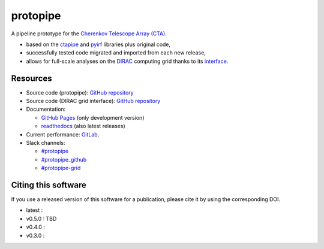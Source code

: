 ==============================================================
protopipe |CI| |codacy| |coverage| |documentation| |doilatest|
==============================================================

.. |CI| image:: https://github.com/cta-observatory/protopipe/workflows/CI/badge.svg?branch=master
  :target: https://github.com/cta-observatory/protopipe/actions?query=workflow%3ACI
.. |codacy|  image:: https://app.codacy.com/project/badge/Grade/cb95f2eee92946f2a68acc7b103f843c
  :target: https://www.codacy.com/gh/cta-observatory/protopipe?utm_source=github.com&amp;utm_medium=referral&amp;utm_content=cta-observatory/protopipe&amp;utm_campaign=Badge_Grade
.. |coverage| image:: https://codecov.io/gh/cta-observatory/protopipe/branch/master/graph/badge.svg
  :target: https://codecov.io/gh/cta-observatory/protopipe
.. |documentation| image:: https://readthedocs.org/projects/protopipe/badge/?version=latest
  :target: https://protopipe.readthedocs.io/en/latest/?badge=latest
.. |doilatest| image:: https://zenodo.org/badge/DOI/10.5281/zenodo.4586754.svg
  :target: https://doi.org/10.5281/zenodo.4586754
.. |doi_v0.4.0| image:: https://zenodo.org/badge/DOI/10.5281/zenodo.4586755.svg
  :target: https://doi.org/10.5281/zenodo.4586755
.. |doi_v0.3.0| image:: https://zenodo.org/badge/DOI/10.5281/zenodo.4303996.svg
  :target: https://doi.org/10.5281/zenodo.4303996

A pipeline prototype for the `Cherenkov Telescope Array (CTA) <www.cta-observatory.org>`_.

- based on the `ctapipe <https://cta-observatory.github.io/ctapipe/>`_ and
  `pyirf <https://cta-observatory.github.io/pyirf/>`__ libraries plus original code,
- successfully tested code migrated and imported from each new release,
- allows for full-scale analyses on the `DIRAC <http://diracgrid.org/>`__ computing grid thanks to its `interface <https://github.com/HealthyPear/protopipe-grid-interface#readme>`__.

Resources
---------

- Source code (protopipe): `GitHub repository <https://github.com/cta-observatory/protopipe>`__
- Source code (DIRAC grid interface): `GitHub repository <https://github.com/HealthyPear/protopipe-grid-interface>`__
- Documentation:

  - `GitHub Pages <https://cta-observatory.github.io/protopipe>`__ (only development version)
  - `readthedocs <https://protopipe.readthedocs.io/en/latest/>`__ (also latest releases)

- Current performance: `GitLab <http://cccta-dataserver.in2p3.fr/data/protopipe/results/html/>`__.

- Slack channels:

  - `#protopipe <https://cta-aswg.slack.com/archives/CPTN4U7U7>`__
  - `#protopipe_github <https://cta-aswg.slack.com/archives/CPUSPPHST>`__
  - `#protopipe-grid <https://cta-aswg.slack.com/archives/C01FWH8E0TT>`__

Citing this software
--------------------

If you use a released version of this software for a publication,
please cite it by using the corresponding DOI.

- latest : |doilatest|
- v0.5.0 : TBD
- v0.4.0 : |doi_v0.4.0|
- v0.3.0 : |doi_v0.3.0|


